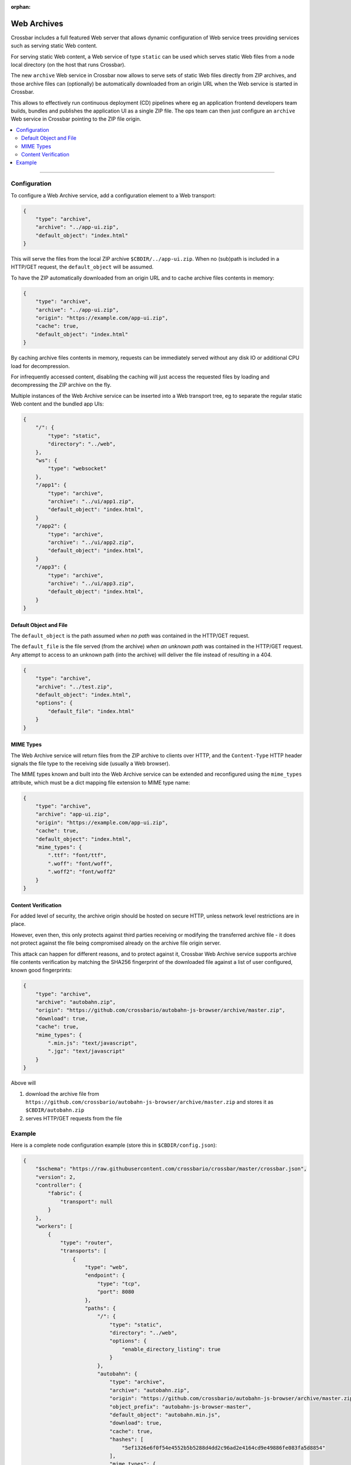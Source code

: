:orphan:

Web Archives
============

Crossbar includes a full featured Web server that allows dynamic configuration of Web service trees
providing services such as serving static Web content.

For serving static Web content, a Web service of type ``static`` can be used which serves static
Web files from a node local directory (on the host that runs Crossbar).

The new ``archive`` Web service in Crossbar now allows to serve sets of static Web files directly from
ZIP archives, and those archive files can (optionally) be automatically downloaded from an origin URL
when the Web service is started in Crossbar.

This allows to effectively run continuous deployment (CD) pipelines where eg an application frontend
developers team builds, bundles and publishes the application UI as a single ZIP file. The ops team
can then just configure an ``archive`` Web service in Crossbar pointing to the ZIP file origin.

.. contents:: :local:

----------


Configuration
-------------

To configure a Web Archive service, add a configuration element to a Web transport:

.. code-block:: json

    {
        "type": "archive",
        "archive": "../app-ui.zip",
        "default_object": "index.html"
    }

This will serve the files from the local ZIP archive ``$CBDIR/../app-ui.zip``. When no (sub)path
is included in a HTTP/GET request, the ``default_object`` will be assumed.

To have the ZIP automatically downloaded from an origin URL and to cache archive files
contents in memory:

.. code-block:: json

    {
        "type": "archive",
        "archive": "../app-ui.zip",
        "origin": "https://example.com/app-ui.zip",
        "cache": true,
        "default_object": "index.html"
    }

By caching archive files contents in memory, requests can be immediately served without
any disk IO or additional CPU load for decompression.

For infrequently accessed content, disabling the caching will just access the requested files
by loading and decompressing the ZIP archive on the fly.

Multiple instances of the Web Archive service can be inserted into a Web transport tree,
eg to separate the regular static Web content and the bundled app UIs:

.. code-block:: json

    {
        "/": {
            "type": "static",
            "directory": "../web",
        },
        "ws": {
            "type": "websocket"
        },
        "/app1": {
            "type": "archive",
            "archive": "../ui/app1.zip",
            "default_object": "index.html",
        }
        "/app2": {
            "type": "archive",
            "archive": "../ui/app2.zip",
            "default_object": "index.html",
        }
        "/app3": {
            "type": "archive",
            "archive": "../ui/app3.zip",
            "default_object": "index.html",
        }
    }



Default Object and File
.......................

The ``default_object`` is the path assumed *when no path* was contained in the HTTP/GET request.

The ``default_file`` is the file served (from the archive) *when an unknown path* was contained
in the HTTP/GET request. Any attempt to access to an unknown path (into the archive) will deliver
the file instead of resulting in a 404.

.. code-block:: json

    {
        "type": "archive",
        "archive": "../test.zip",
        "default_object": "index.html",
        "options": {
            "default_file": "index.html"
        }
    }


MIME Types
..........

The Web Archive service will return files from the ZIP archive to clients
over HTTP, and the ``Content-Type`` HTTP header signals the file type to the
receiving side (usually a Web browser).

The MIME types known and built into the Web Archive service can be extended
and reconfigured using the ``mime_types`` attribute, which must be a dict
mapping file extension to MIME type name:

.. code-block:: json

    {
        "type": "archive",
        "archive": "app-ui.zip",
        "origin": "https://example.com/app-ui.zip",
        "cache": true,
        "default_object": "index.html",
        "mime_types": {
            ".ttf": "font/ttf",
            ".woff": "font/woff",
            ".woff2": "font/woff2"
        }
    }


Content Verification
....................

For added level of security, the archive origin should be hosted on secure HTTP, unless
network level restrictions are in place.

However, even then, this only protects against third parties receiving or modifying
the transferred archive file - it does not protect against the file being compromised
already on the archive file origin server.

This attack can happen for different reasons, and to protect against it,
Crossbar Web Archive service supports archive file contents
verification by matching the SHA256 fingerprint of the downloaded file
against a list of user configured, known good fingerprints:

.. code-block:: json

    {
        "type": "archive",
        "archive": "autobahn.zip",
        "origin": "https://github.com/crossbario/autobahn-js-browser/archive/master.zip",
        "download": true,
        "cache": true,
        "mime_types": {
            ".min.js": "text/javascript",
            ".jgz": "text/javascript"
        }
    }

Above will

1. download the archive file from ``https://github.com/crossbario/autobahn-js-browser/archive/master.zip`` and stores it as ``$CBDIR/autobahn.zip``
2. serves HTTP/GET requests from the file


Example
-------

Here is a complete node configuration example (store this in ``$CBDIR/config.json``):

.. code-block:: json

    {
        "$schema": "https://raw.githubusercontent.com/crossbario/crossbar/master/crossbar.json",
        "version": 2,
        "controller": {
            "fabric": {
                "transport": null
            }
        },
        "workers": [
            {
                "type": "router",
                "transports": [
                    {
                        "type": "web",
                        "endpoint": {
                            "type": "tcp",
                            "port": 8080
                        },
                        "paths": {
                            "/": {
                                "type": "static",
                                "directory": "../web",
                                "options": {
                                    "enable_directory_listing": true
                                }
                            },
                            "autobahn": {
                                "type": "archive",
                                "archive": "autobahn.zip",
                                "origin": "https://github.com/crossbario/autobahn-js-browser/archive/master.zip",
                                "object_prefix": "autobahn-js-browser-master",
                                "default_object": "autobahn.min.js",
                                "download": true,
                                "cache": true,
                                "hashes": [
                                    "5ef1326e6f0f54e4552b5b5288d4dd2c96ad2e4164cd9e49886fe083fa5d8854"
                                ],
                                "mime_types": {
                                    ".min.js": "text/javascript",
                                    ".jgz": "text/javascript"
                                }
                            },
                            "info": {
                                "type": "nodeinfo"
                            },
                            "ws": {
                                "type": "websocket",
                                "serializers": [
                                    "cbor", "msgpack", "json"
                                ],
                                "options": {
                                    "allowed_origins": ["*"],
                                    "allow_null_origin": true,
                                    "enable_webstatus": true,
                                    "max_frame_size": 1048576,
                                    "max_message_size": 1048576,
                                    "auto_fragment_size": 65536,
                                    "fail_by_drop": true,
                                    "open_handshake_timeout": 2500,
                                    "close_handshake_timeout": 1000,
                                    "auto_ping_interval": 10000,
                                    "auto_ping_timeout": 5000,
                                    "auto_ping_size": 4,
                                    "compression": {
                                        "deflate": {
                                            "request_no_context_takeover": false,
                                            "request_max_window_bits": 13,
                                            "no_context_takeover": false,
                                            "max_window_bits": 13,
                                            "memory_level": 5
                                        }
                                    }
                                }
                            }
                        }
                    }
                ]
            }
        ]
    }

To use files from the ZIP, here is a HTML template piece:

.. code-block:: html

    <script type="text/javascript" src="{{ url_for('static', filename = 'autobahn/autobahn.js') }}"></script>
    <script type="text/javascript" src="{{ url_for('static', filename = 'autobahn-xbr/autobahn-xbr.js') }}"></script>
